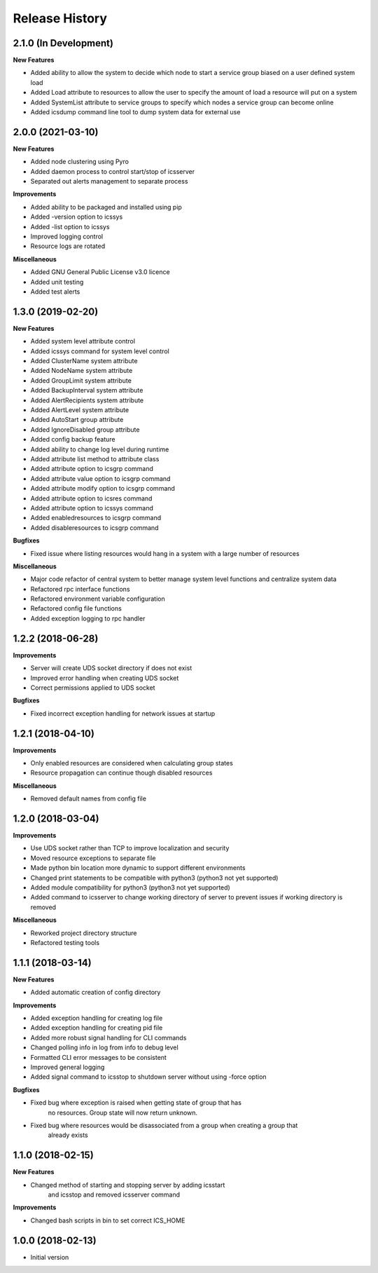 .. :changelog:

Release History
---------------


2.1.0 (In Development)
++++++++++++++++++++++

**New Features**

- Added ability to allow the system to decide which node to start a service group biased on a user defined system load
- Added Load attribute to resources to allow the user to specify the amount of load a resource will put on a system
- Added SystemList attribute to service groups to specify which nodes a service group can become online
- Added icsdump command line tool to dump system data for external use


2.0.0 (2021-03-10)
++++++++++++++++++

**New Features**

- Added node clustering using Pyro
- Added daemon process to control start/stop of icsserver
- Separated out alerts management to separate process

**Improvements**

- Added ability to be packaged and installed using pip
- Added -version option to icssys
- Added -list option to icssys
- Improved logging control
- Resource logs are rotated

**Miscellaneous**

- Added GNU General Public License v3.0 licence
- Added unit testing
- Added test alerts


1.3.0 (2019-02-20)
++++++++++++++++++

**New Features**

- Added system level attribute control
- Added icssys command for system level control
- Added ClusterName system attribute
- Added NodeName system attribute
- Added GroupLimit system attribute
- Added BackupInterval system attribute
- Added AlertRecipients system attribute
- Added AlertLevel system attribute
- Added AutoStart group attribute
- Added IgnoreDisabled group attribute
- Added config backup feature
- Added ability to change log level during runtime
- Added attribute list method to attribute class
- Added attribute option to icsgrp command
- Added attribute value option to icsgrp command
- Added attribute modify option to icsgrp command
- Added attribute option to icsres command
- Added attribute option to icssys command
- Added enabledresources to icsgrp command
- Added disableresources to icsgrp command

**Bugfixes**

- Fixed issue where listing resources would hang in a system with a large number of resources


**Miscellaneous**

- Major code refactor of central system to better manage system level functions and centralize system data
- Refactored rpc interface functions
- Refactored environment variable configuration
- Refactored config file functions
- Added exception logging to rpc handler


1.2.2 (2018-06-28)
++++++++++++++++++

**Improvements**

- Server will create UDS socket directory if does not exist
- Improved error handling when creating UDS socket
- Correct permissions applied to UDS socket

**Bugfixes**

- Fixed incorrect exception handling for network issues at startup


1.2.1 (2018-04-10)
++++++++++++++++++

**Improvements**

- Only enabled resources are considered when calculating group states
- Resource propagation can continue though disabled resources

**Miscellaneous**

- Removed default names from config file


1.2.0 (2018-03-04)
++++++++++++++++++

**Improvements**

- Use UDS socket rather than TCP to improve localization and security
- Moved resource exceptions to separate file
- Made python bin location more dynamic to support different environments
- Changed print statements to be compatible with python3 (python3 not yet supported)
- Added module compatibility for python3 (python3 not yet supported)
- Added command to icsserver to change working directory of server to prevent issues if working directory is removed


**Miscellaneous**

- Reworked project directory structure
- Refactored testing tools


1.1.1 (2018-03-14)
++++++++++++++++++

**New Features**

- Added automatic creation of config directory

**Improvements**

- Added exception handling for creating log file
- Added exception handling for creating pid file
- Added more robust signal handling for CLI commands
- Changed polling info in log from info to debug level
- Formatted CLI error messages to be consistent
- Improved general logging
- Added signal command to icsstop to shutdown server without using -force option

**Bugfixes**

- Fixed bug where exception is raised when getting state of group that has
    no resources. Group state will now return unknown.
- Fixed bug where resources would be disassociated from a group when creating a group that
    already exists


1.1.0 (2018-02-15)
++++++++++++++++++

**New Features**

- Changed method of starting and stopping server by adding icsstart
    and icsstop and removed icsserver command

**Improvements**

- Changed bash scripts in bin to set correct ICS_HOME


1.0.0 (2018-02-13)
++++++++++++++++++
- Initial version